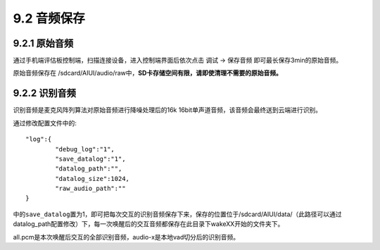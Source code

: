 .. _audio_save-label:

---------------
9.2 音频保存
---------------

^^^^^^^^^^^^^^^
9.2.1 原始音频
^^^^^^^^^^^^^^^

通过手机端评估板控制端，扫描连接设备，进入控制端界面后依次点击  调试 -> 保存音频 即可最长保存3min的原始音频。

原始音频保存在 /sdcard/AIUI/audio/raw中，**SD卡存储空间有限，请即使清理不需要的原始音频。**

^^^^^^^^^^^^^^^
9.2.2 识别音频
^^^^^^^^^^^^^^^

识别音频是麦克风阵列算法对原始音频进行降噪处理后的16k 16bit单声道音频，该音频会最终送到云端进行识别。

通过修改配置文件中的::

	"log":{
		"debug_log":"1",
		"save_datalog":"1",
		"datalog_path":"",
		"datalog_size":1024,
		"raw_audio_path":""
	}
	
中的\ ``save_datalog``\ 置为1，即可把每次交互的识别音频保存下来，保存的位置位于/sdcard/AIUI/data/（此路径可以通过
datalog_path配置修改）下，每一次唤醒后的交互音频都保存在此目录下wakeXX开始的文件夹下。

all.pcm是本次唤醒后交互的全部识别音频，audio-x是本地vad切分后的识别音频。

